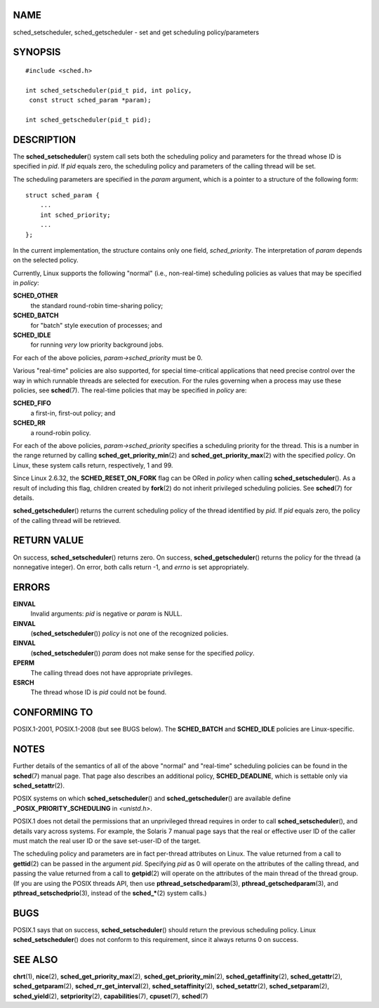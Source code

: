NAME
====

sched_setscheduler, sched_getscheduler - set and get scheduling
policy/parameters

SYNOPSIS
========

::

   #include <sched.h>

   int sched_setscheduler(pid_t pid, int policy,
    const struct sched_param *param);

   int sched_getscheduler(pid_t pid);

DESCRIPTION
===========

The **sched_setscheduler**\ () system call sets both the scheduling
policy and parameters for the thread whose ID is specified in *pid*. If
*pid* equals zero, the scheduling policy and parameters of the calling
thread will be set.

The scheduling parameters are specified in the *param* argument, which
is a pointer to a structure of the following form:

::

   struct sched_param {
       ...
       int sched_priority;
       ...
   };

In the current implementation, the structure contains only one field,
*sched_priority*. The interpretation of *param* depends on the selected
policy.

Currently, Linux supports the following "normal" (i.e., non-real-time)
scheduling policies as values that may be specified in *policy*:

**SCHED_OTHER**
   the standard round-robin time-sharing policy;

**SCHED_BATCH**
   for "batch" style execution of processes; and

**SCHED_IDLE**
   for running *very* low priority background jobs.

For each of the above policies, *param->sched_priority* must be 0.

Various "real-time" policies are also supported, for special
time-critical applications that need precise control over the way in
which runnable threads are selected for execution. For the rules
governing when a process may use these policies, see **sched**\ (7). The
real-time policies that may be specified in *policy* are:

**SCHED_FIFO**
   a first-in, first-out policy; and

**SCHED_RR**
   a round-robin policy.

For each of the above policies, *param->sched_priority* specifies a
scheduling priority for the thread. This is a number in the range
returned by calling **sched_get_priority_min**\ (2) and
**sched_get_priority_max**\ (2) with the specified *policy*. On Linux,
these system calls return, respectively, 1 and 99.

Since Linux 2.6.32, the **SCHED_RESET_ON_FORK** flag can be ORed in
*policy* when calling **sched_setscheduler**\ (). As a result of
including this flag, children created by **fork**\ (2) do not inherit
privileged scheduling policies. See **sched**\ (7) for details.

**sched_getscheduler**\ () returns the current scheduling policy of the
thread identified by *pid*. If *pid* equals zero, the policy of the
calling thread will be retrieved.

RETURN VALUE
============

On success, **sched_setscheduler**\ () returns zero. On success,
**sched_getscheduler**\ () returns the policy for the thread (a
nonnegative integer). On error, both calls return -1, and *errno* is set
appropriately.

ERRORS
======

**EINVAL**
   Invalid arguments: *pid* is negative or *param* is NULL.

**EINVAL**
   (**sched_setscheduler**\ ()) *policy* is not one of the recognized
   policies.

**EINVAL**
   (**sched_setscheduler**\ ()) *param* does not make sense for the
   specified *policy*.

**EPERM**
   The calling thread does not have appropriate privileges.

**ESRCH**
   The thread whose ID is *pid* could not be found.

CONFORMING TO
=============

POSIX.1-2001, POSIX.1-2008 (but see BUGS below). The **SCHED_BATCH** and
**SCHED_IDLE** policies are Linux-specific.

NOTES
=====

Further details of the semantics of all of the above "normal" and
"real-time" scheduling policies can be found in the **sched**\ (7)
manual page. That page also describes an additional policy,
**SCHED_DEADLINE**, which is settable only via **sched_setattr**\ (2).

POSIX systems on which **sched_setscheduler**\ () and
**sched_getscheduler**\ () are available define
**\_POSIX_PRIORITY_SCHEDULING** in *<unistd.h>*.

POSIX.1 does not detail the permissions that an unprivileged thread
requires in order to call **sched_setscheduler**\ (), and details vary
across systems. For example, the Solaris 7 manual page says that the
real or effective user ID of the caller must match the real user ID or
the save set-user-ID of the target.

The scheduling policy and parameters are in fact per-thread attributes
on Linux. The value returned from a call to **gettid**\ (2) can be
passed in the argument *pid*. Specifying *pid* as 0 will operate on the
attributes of the calling thread, and passing the value returned from a
call to **getpid**\ (2) will operate on the attributes of the main
thread of the thread group. (If you are using the POSIX threads API,
then use **pthread_setschedparam**\ (3), **pthread_getschedparam**\ (3),
and **pthread_setschedprio**\ (3), instead of the **sched_\***\ (2)
system calls.)

BUGS
====

POSIX.1 says that on success, **sched_setscheduler**\ () should return
the previous scheduling policy. Linux **sched_setscheduler**\ () does
not conform to this requirement, since it always returns 0 on success.

SEE ALSO
========

**chrt**\ (1), **nice**\ (2), **sched_get_priority_max**\ (2),
**sched_get_priority_min**\ (2), **sched_getaffinity**\ (2),
**sched_getattr**\ (2), **sched_getparam**\ (2),
**sched_rr_get_interval**\ (2), **sched_setaffinity**\ (2),
**sched_setattr**\ (2), **sched_setparam**\ (2), **sched_yield**\ (2),
**setpriority**\ (2), **capabilities**\ (7), **cpuset**\ (7),
**sched**\ (7)
